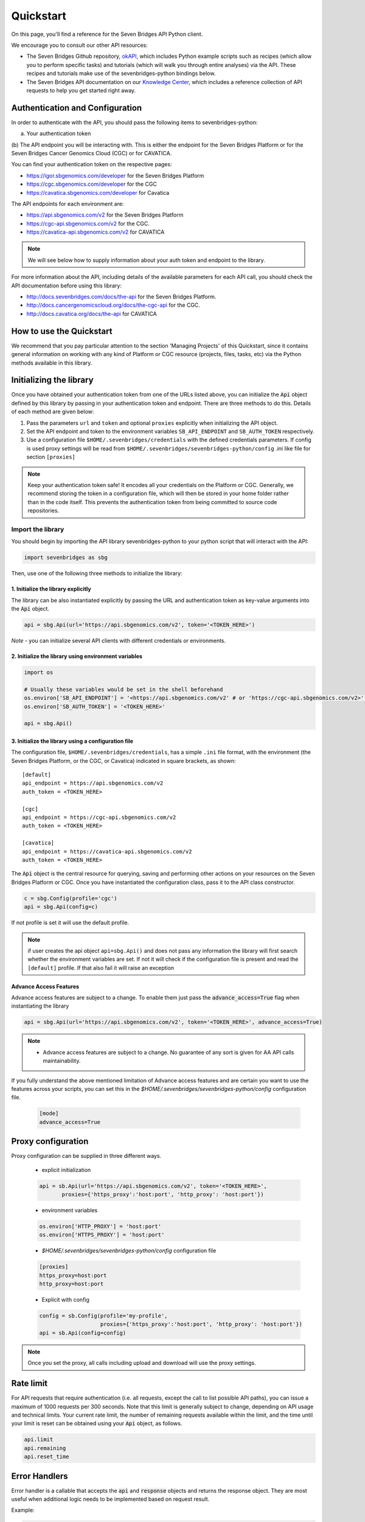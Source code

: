 Quickstart
==========

On this page, you'll find a reference for the Seven Bridges API Python client.

We encourage you to consult our other API resources:

* The Seven Bridges Github repository, `okAPI <https://github.com/sbg/okAPI/tree/master/Recipes/SBPLAT>`_, which includes Python example scripts such as recipes (which allow you to perform specific tasks) and tutorials (which will walk you through entire analyses) via the API. These recipes and tutorials make use of the sevenbridges-python bindings below.
* The Seven Bridges API documentation on our `Knowledge Center <http://docs.sevenbridges.com/docs/the-api>`_, which includes a reference collection of API requests to help you get started right away.

Authentication and Configuration
--------------------------------

In order to authenticate with the API, you should pass the following items to sevenbridges-python:

(a) Your authentication token
(b) The API endpoint you will be interacting with. This is either the endpoint for the Seven Bridges Platform or 
for the Seven Bridges Cancer Genomics Cloud (CGC) or for CAVATICA.

You can find your authentication token on the respective pages:

-  https://igor.sbgenomics.com/developer for the Seven Bridges Platform
-  https://cgc.sbgenomics.com/developer for the CGC
-  https://cavatica.sbgenomics.com/developer for Cavatica

The API endpoints for each environment are:

-  https://api.sbgenomics.com/v2 for the Seven Bridges Platform
-  https://cgc-api.sbgenomics.com/v2 for the CGC.
-  https://cavatica-api.sbgenomics.com/v2 for CAVATICA


.. note:: We will see below how to supply information about your auth token and endpoint to the library.


For more information about the API, including details of the available parameters for each API call, you should check the API documentation before using this library:

-  http://docs.sevenbridges.com/docs/the-api for the Seven Bridges Platform.
-  http://docs.cancergenomicscloud.org/docs/the-cgc-api for the CGC.
-  http://docs.cavatica.org/docs/the-api for CAVATICA


How to use the Quickstart
-------------------------

We recommend that you pay particular attention to the section 'Managing Projects' of this Quickstart, since it contains general information on working with any kind of Platform or CGC resource (projects, files, tasks, etc) via the Python methods available in this library. 


Initializing the library
------------------------

Once you have obtained your authentication token from one of the URLs listed above, you can initialize the :code:`Api` object defined by this library by passing in your authentication token and endpoint. There are three methods to do this. Details of each method are given below:

1. Pass the parameters ``url`` and ``token`` and optional ``proxies`` explicitly when initializing the
   API object.
2. Set the API endpoint and token to the environment variables ``SB_API_ENDPOINT``
   and ``SB_AUTH_TOKEN`` respectively.
3. Use a configuration file ``$HOME/.sevenbridges/credentials`` with the defined credentials parameters. If config is used proxy settings will be read from
   ``$HOME/.sevenbridges/sevenbridges-python/config`` .ini like file for section ``[proxies]``

.. note:: Keep your authentication token safe! It encodes all your credentials on the Platform or CGC. Generally, we recommend storing the token in a configuration file, which will then be stored in your home folder rather than in the code itself. This prevents the authentication token from being committed to source code repositories.



Import the library
~~~~~~~~~~~~~~~~~~
You should begin by importing the API library sevenbridges-python to your python script that will interact with the API:

.. code:: python

    import sevenbridges as sbg

Then, use one of the following three methods to initialize the library:

1. Initialize the library explicitly
^^^^^^^^^^^^^^^^^^^^^^^^^^^^^^^^^^^^

The library can be also instantiated explicitly by passing the URL and authentication token
as key-value arguments into the :code:`Api` object.

.. code:: python

    api = sbg.Api(url='https://api.sbgenomics.com/v2', token='<TOKEN_HERE>')

*Note* - you can initialize several API clients with
different credentials or environments.

2. Initialize the library using environment variables
^^^^^^^^^^^^^^^^^^^^^^^^^^^^^^^^^^^^^^^^^^^^^^^^^^^^^

.. code:: python

    import os
    
    # Usually these variables would be set in the shell beforehand
    os.environ['SB_API_ENDPOINT'] = '<https://api.sbgenomics.com/v2' # or 'https://cgc-api.sbgenomics.com/v2>' for cgc, or 'https://cavatica-api.sbgenomics.com/v2' for cavatica
    os.environ['SB_AUTH_TOKEN'] = '<TOKEN_HERE>'

    api = sbg.Api()

3. Initialize the library using a configuration file
^^^^^^^^^^^^^^^^^^^^^^^^^^^^^^^^^^^^^^^^^^^^^^^^^^^^

The configuration file, ``$HOME/.sevenbridges/credentials``, has a simple ``.ini`` file format, with
the environment (the Seven Bridges Platform, or the CGC, or Cavatica) indicated in square brackets, as shown:

::

    [default]
    api_endpoint = https://api.sbgenomics.com/v2
    auth_token = <TOKEN_HERE>

    [cgc]
    api_endpoint = https://cgc-api.sbgenomics.com/v2
    auth_token = <TOKEN_HERE>
    
    [cavatica]
    api_endpoint = https://cavatica-api.sbgenomics.com/v2
    auth_token = <TOKEN_HERE>


The :code:`Api` object is the central resource for querying, saving and
performing other actions on your resources on the Seven Bridges Platform or CGC. Once you have
instantiated the configuration class, pass it to the API class constructor.

.. code:: python

    c = sbg.Config(profile='cgc')
    api = sbg.Api(config=c)

If not profile is set it will use the default profile.

.. note:: if user creates the api object ``api=sbg.Api()`` and does not pass any information the library will first search whether the environment variables are set. If not it will check
          if the configuration file is present and read the ``[default]`` profile. If that also fail it will raise an exception


Advance Access Features
^^^^^^^^^^^^^^^^^^^^^^^
Advance access features are subject to a change. To enable them just pass
the :code:`advance_access=True` flag when instantiating the library

.. code:: python

    api = sbg.Api(url='https://api.sbgenomics.com/v2', token='<TOKEN_HERE>', advance_access=True)

.. note:: - Advance access features are subject to a change. No guarantee of any sort is given for AA API calls maintainability.

If you fully understand the above mentioned limitation of Advance access features and are certain you want to use the features across your scripts, you can set this in the `$HOME/.sevenbridges/sevenbridges-python/config` configuration file.

    .. code::

        [mode]
        advance_access=True


Proxy configuration
-------------------

Proxy configuration can be supplied in three different ways.

    - explicit initialization

    .. code:: python

     api = sb.Api(url='https://api.sbgenomics.com/v2', token='<TOKEN_HERE>',
            proxies={'https_proxy':'host:port', 'http_proxy': 'host:port'})

    - environment variables

    .. code:: python

        os.environ['HTTP_PROXY'] = 'host:port'
        os.environ['HTTPS_PROXY'] = 'host:port'

    - `$HOME/.sevenbridges/sevenbridges-python/config` configuration file

    .. code::

        [proxies]
        https_proxy=host:port
        http_proxy=host:port

    - Explicit with config

    .. code::

        config = sb.Config(profile='my-profile',
                           proxies={'https_proxy':'host:port', 'http_proxy': 'host:port'})
        api = sb.Api(config=config)


.. note:: Once you set the proxy, all calls including upload and download will use the proxy settings.


Rate limit
----------

For API requests that require authentication (i.e. all requests, except the call to list possible API paths), you can issue a maximum of 1000
requests per 300 seconds. Note that this limit is generally subject to
change, depending on API usage and technical limits. Your current rate
limit, the number of remaining requests available within the limit, and the time until your limit is reset can be
obtained using your :code:`Api` object, as follows.

.. code:: python

    api.limit
    api.remaining
    api.reset_time


Error Handlers
--------------

Error handler is a callable that accepts the :code:`api` and :code:`response` objects and returns the response object.
They are most useful when additional logic needs to be implemented based on request result.

Example:

.. code::

    def error_handler(api, response):
        # Do something with the response object
        return response


sevenbridges-python library comes bundled with several useful error handlers. The most used ones
are :code:`maintenance_sleeper` and :code:`rate_limit_sleeper` which pause your code execution until the SevenBridges/CGC
public API is in maintenance mode or when the rate limit is breached.


Usage:

.. code::

    from sevenbridges.http.error_handlers import rate_limit_sleeper, maintenance_sleeper
    api = sb.Api(url='https://api.sbgenomics.com/v2', token='<TOKEN_HERE>',
            error_handlers=[rate_limit_sleeper, maintenance_sleeper])


.. note:: Api object instantiated in this way with error handlers attached will be resilient to server maintenance and rate limiting.

Managing users
--------------

Currently any authenticated user can access his or her information by
invoking the following method:

.. code:: python

    me = api.users.me()

Once you have initialized the library by authenticating yourself, the object :code:`me` will contain your user information. This includes:

::

    me.href
    me.username 
    me.email
    me.first_name
    me.last_name
    me.affiliation
    me.phone
    me.address
    me.city
    me.state
    me.zip_code
    me.country

For example, to obtain your email address invoke:

.. code:: python

    me.email

Managing projects
-----------------

There are several methods on the :code:`Api` object that can help you manage
your projects.

.. note::  If you are not familiar with the project structure of the Seven Bridges Platform and CGC, take a look at their respective documentation: `projects on the CGC <http://docs.cancergenomicscloud.org/docs/projects-on-the-cgc>`_ and `projects on the Seven Bridges Platform <http://docs.sevenbridges.com/docs/projects-on-the-platform>`_.

List Projects - introduction to pagination and iteration
~~~~~~~~~~~~~~~~~~~~~~~~~~~~~~~~~~~~~~~~~~~~~~~~~~~~~~~~

In order to list your projects, invoke the :code:`api.projects.query` method. This method
follows server pagination and therefore allows pagination parameters
to be passed to it. Passing a pagination parameter controls which resources you are shown. The :code:`offset` parameter controls the
start of the pagination while the :code:`limit` parameter controls the
number of items to be retrieved.


.. note:: See the `Seven Bridges API overview <http://docs.sevenbridges.com/docs/the-api>`_ or the `CGC API overview <http://docs.sevenbridges.com/docs/the-api>`_ for details of how to refer to a project, and for examples of the pagination parameters.

Below is an example of how to get all your projects, using the :code:`query` method and the pagination parameters :code:`offset` of 0 and :code:`limit` of 10.

.. code:: python

    project_list = api.projects.query(offset=0, limit=10)

:code:`project_list` has now been defined to be an object of the type **collection** which acts
just like a regular python list, and so supports
indexing, slicing, iterating and other list functions. All collections
in the sevenbridges-python library have two methods: :code:`next_page` and
:code:`previous_page` which allow you to load the next or previous pagination pages.

There are several things you can do with a **collection** of any kind of
object:

1. The generic query, e.g. ``api.projects.query()``, accepts the pagination parameters :code:`offset` and
   :code:`limit` as introduced above.
2. If you wish to iterate on a complete **collection** use the ``all()`` method,
   which returns an iterator
3. If you want to manually iterate on the **collection** (page by
   page), use ``next_page()`` and ``previous_page()`` methods on the
   collection.
4. You can easily cast the **collection** to the list, so you can re-use it
   later by issuing the standard Python
   ``project_list = list(api.projects.query().all())``.

.. code:: python

    # Get details of my first 10 projects.
    project_list = api.projects.query(limit=10)

.. code:: python

    # Iterate through all my projects and print their name and id
    for project in api.projects.query().all():
        print (project.id,project.name)

.. code:: python

    # Get all my current projects and store them in a list
    my_projects = list(api.projects.query().all())

Get details of a single project
~~~~~~~~~~~~~~~~~~~~~~~~~~~~~~~

You can get details of a single project by issuing the ``api.projects.get()`` method
with the parameter ``id`` set to the id of the project in question. Note that this
call, as well as other calls to the API server may raise an exception
which you can catch and process if required.


*Note* - To process errors from the library,
import :code:`SbgError` from ``sevenbridges.errors``, as shown below.

.. code:: python

    from sevenbridges.errors import SbgError
    try:
        project_id = 'doesnotexist/forsure'
        project = api.projects.get(id=project_id)
    except SbgError as e:
        print (e.message)

Errors in ``SbgError`` have the properties
``code`` and ``message`` which refer to the number and text of 4-digit API status codes that are specific to the Seven Bridges Platform and API. To see all the available codes, see the documentation:

-  http://docs.sevenbridges.com/docs/api-status-codes for the Seven Bridges
   Platform

-  http://docs.cancergenomicscloud.org/docs/api-status-codes for the
   CGC.

Project properties
~~~~~~~~~~~~~~~~~~

Once you have obtained the :code:`id` of a Project instance, you can see its properties. All projects have the following properties:


``href`` - Project href on the API 

``id`` - Id of the project

``name`` - name of the project

``description`` - description of the project

``billing_group`` - billing group attached to the project

``type`` - type of the project (v1 or v2)

``tags`` - list of project tags

The property href :code:`href` is a URL on the server that uniquely identifies the
resource in question. All resources have this attribute. Each project also
has a name, identifier, description indicating its use, a type, some tags and also a
billing\_group identifier representing the billing group that is
attached to the project.



Project methods -- an introduction to methods in the sevenbridges-python library
~~~~~~~~~~~~~~~~~~~~~~~~~~~~~~~~~~~~~~~~~~~~~~~~~~~~~~~~~~~~~~~~~~~~~~~~~~~~~~~~~

There are two types of methods in the sevenbridges-python library: static
and dynamic. Static methods are invoked on the :code:`Api` object instance.
Dynamic methods are invoked from the instance of the object representing the resource (e.g. the project).

Static methods include:

1. Create a new resource: for example,
   ``api.projects.create(name="My new project", billing_group='296a98a9-424c-43f3-aec5-306e0e41c799')``
   creates a new resource. The parameters used will depend on the resource in
   question.
2. Get a resource: the method ``api.projects.get(id='user/project')`` returns details of a
   specific resource, denoted by its id.
3. Query resources - the method ``api.projects.query()`` method returns a pageable
   list of type ``collection`` of projects. The same goes for other resources, so
   ``api.tasks.query(status='COMPLETED')`` returns a **collection** of
   completed tasks with default paging.

Dynamic methods can be generic (for all resources) or specific to a single resource. They
are called on a concrete object, such as a ``Project`` object.

So, suppose that ``project`` is an instance of ``Project`` object. Then, we can:

1. Delete the resource: ``project.delete()``  deletes the object (if deletion of this resource is supported
   on the API).
2. Reload the resource from server: ``project.reload()`` reloads the state of
   the object from the server.
3. Save changes to the server: ``project.save()`` saves all properties

The following example shows some of the methods used to manipulate projects.

.. code:: python

    # Get a collection of projects
    projects = api.projects.query()
    
    # Grab the first billing group 
    bg = api.billing_groups.query(limit=1)[0]
    
    # Create a project using the billing group grabbed above
    new_project = api.projects.create(name="My new project", billing_group=bg.id)
    
    # Add a new member to the project
    new_project.add_member(user='newuser', permissions= {'write':True, 'execute':True})

Other project methods include:

1. Get members of the project and their permissions -
   ``project.get_members()`` - returns a ``Collection`` of members and
   their permissions
2. Add a member to the project - ``project.add_member()``
3. Add a team member to the project - ``project.add_member_team()``
4. Add a division member to the project - ``project.add_member_division()``
5. Remove a member from the project - ``project.remove_member()``
6. List files from the project - ``project.get_files()``
7. Add files to the project - ``project.add_files()`` - you can add a
   single ``File`` or a ``Collection`` of files
8. List apps from the project - ``project.get_apps()``
9. List tasks from the project - ``project.get_tasks()``

Manage billing
--------------

There are several methods on the :code:`Api` object to can help you manage
your billing information. The billing resources that you can interact with are
*billing groups* and *invoices*.

Manage billing groups
~~~~~~~~~~~~~~~~~~~~~

Querying billing groups will return a standard **collection** object.

.. code:: python

    # Query billing groups
    bgroup_list = api.billing_groups.query(offset=0, limit=10)

.. code:: python

    # Fetch a billing group's information
    bg = api.billing_groups.get(id='f1969c90-da54-4118-8e96-c3f0b49a163d')

Billing group properties
~~~~~~~~~~~~~~~~~~~~~~~~

The following properties are attached to each billing group:


``href`` - Billing group href on the API server.
        
``id`` - Billing group identifier.

``owner`` - Username of the user that owns the billing group.

``name`` - Billing group name.

``type`` - Billing group type (free or regular)

``pending`` - True if billing group is not yet approved, False if the billing group has been approved.

``disabled`` - True if billing group is disabled, False if its enabled.

``balance`` - Billing group balance.


Billing group methods
~~~~~~~~~~~~~~~~~~~~~
There is one billing group method:

``breakdown()`` fetches a cost breakdown by project and analysis for the selected billing
group.

Manage invoices
~~~~~~~~~~~~~~~

Querying invoices will return an Invoices **collection** object.

.. code:: python

    invoices = api.invoices.query()

Once you have obtained the invoice identifier you can also fetch specific
invoice information.

.. code:: python

    invoices = api.invoices.get(id='6351830069')

Invoice properties
~~~~~~~~~~~~~~~~~~

The following properties are attached to each invoice.

``href`` - Invoice href on the API server.

``id`` - Invoice identifier.

``pending`` - Set to ``True`` if invoice has not yet been approved by Seven Bridges, ``False`` otherwise.

``analysis_costs`` - Costs of your analysis.

``storage_costs`` - Storage costs.

``total`` - Total costs.

``invoice_period`` - Invoicing period (from-to)

Managing files
--------------

Files are an integral part of each analysis. As for as all other resources, the
sevenbridges-python library enables you to effectively query files, in order to retrieve each file's details and metadata. The request to get a file's information can be made in the
same manner as for projects and billing, presented above. 

The available methods for fetching specific files are ``query`` and ``get``:

.. code:: python

    # Query all files in a project
    file_list = api.files.query(project='user/my-project')

.. code:: python

    # Get a single file's information
    file = api.files.get(id='5710141760b2b14e3cc146af')

File properties
~~~~~~~~~~~~~~~

Each file has the following properties:

``href`` - File href on the API server.

``id`` - File identifier.

``name`` - File name.

``size`` - File size in bytes.

``project`` - Identifier of the project that file is located in.

``created_on`` - Date of the file creation.

``modified_on`` - Last modification of the file.

``origin`` - File origin information, indicating the task that created the file.

``tags`` - File tags.

``metadata`` - File metadata.

File methods
~~~~~~~~~~~~
Files have the following methods:

-  Refresh the file with data from the server: ``reload()``
-  Copy the file from one project to another: ``copy()``
-  Download the file: ``download()``
-  Save modifications to the file to the server ``save()``
-  Delete the resource: ``delete()``


See the examples below for information on the arguments these methods take:

Examples
~~~~~~~~

.. code:: python

    # Filter files by name to find only file names containing the specified string:
    files = api.files.query(project='user/my-project')
    my_file = [file for file in files if 'fasta' in file.name]
    
    # Or simply query files by name if you know their exact file name(s)
    files = api.files.query(project='user/myproject', names=['SRR062634.filt.fastq.gz','SRR062635.filt.fastq.gz'])
    my_files = api.files.query(project='user/myproject', metadata = {'sample_id': 'SRR062634'} )
    
    
    # Edit a file's metadata
    my_file = my_files[0]
    my_file.metadata['sample_id'] = 'my-sample'
    my_file.metadata['library'] = 'my-library'
    

    # Add metadata (if you are starting with a file without metadata)
    my_file = my_files[0]
    my_file.metadata = {'sample_id' : 'my-sample',
                        'library' : 'my-library'
                      }
                      
    # Also set a tag on that file
    my_file.tags = ['example']
   
    # Save modifications
    my_file.save()
    
    # Copy a file between projects
    new_file = my_file.copy(project='user/my-other-project', name='my-new-file')
    
    # Download a file to the current working directory
    # Optionally, path can contain a full path on local filesystem
    new_file.download(path='my_new_file_on_disk')

Managing file upload and download
---------------------------------

``sevenbridges-python`` library provides both synchronous and asynchronous
way of uploading or downloading files.

File Download
~~~~~~~~~~~~~

Synchronous file download:

.. code:: python

    file = api.files.get('file-identifier')
    file.download('/home/bar/foo/file.bam')

Asynchronous file download:

.. code:: python

    file = api.files.get('file-identifier')
    download = file.download('/home/bar/foo.bam', wait=False)

    download.path # Gets the target file path of the download.
    download.status # Gets the status of the download.
    download.progress # Gets the progress of the download as percentage.
    download.start_time # Gets the start time of the download.
    download.duration # Gets the download elapsed time.

    download.start() # Starts the download.
    download.pause() # Pauses the download.
    download.resume() # Resumes the download.
    download.stop() # Stops the download.
    download.wait() # Block the main loop until download completes.

You can register the callback or error callback function to the
download handle: ``download.add_callback(callback=my_callback, errorback=my_error_back)``

Registered callback method will be invoked on completion of the download. The errorback
method will be invoked if error happens during download.

File Upload
~~~~~~~~~~~

Synchronous file upload:

.. code:: python

    # Get the project where we want to upload files.
    project = api.projects.get('project-identifier')
    api.files.upload('/home/bar/foo/file.fastq', project)
    # Optionally we can set file name of the uploaded file.
    api.files.upload('/home/bar/foo/file.fastq', project, file_name='new.fastq')

Asynchronous file upload:

.. code:: python

    upload = api.files.upload('/home/bar/foo/file.fastq', 'project-identifier', wait=False)

    upload.file_name # Gets the file name of the upload.
    upload.status # Gets the status of the upload.
    upload.progress # Gets the progress of the upload as percentage.
    upload.start_time # Gets the start time of the upload.
    upload.duration # Gets the upload elapsed time.

    upload.start() # Starts the upload.
    upload.pause() # Pauses the upload.
    upload.resume() # Resumes the upload.
    upload.stop() # Stops the upload.
    upload.wait() # Block the main loop until upload completes.

You can register the callback or error callback in the same manner as it
was described for asynchronous file download.


Managing volumes: connecting cloud storage to the Platform
----------------------------------------------------------

Volumes authorize the Platform to access and query objects on a specified cloud storage (Amazon Web Services or Google Cloud Storage) on your behalf. As for as all other resources, the sevenbridges-python library enables you to effectively query volumes, import files from a volume to a project or export files from a project to the volume. 

The available methods for listing volumes, imports and exports are ``query`` and ``get``, as for other objects:

.. code:: python

    # Query all volumes 
    volume_list = api.volumes.query()
    # Query all imports
    all_imports = api.imports.query()
    # Query failed exports
    failed_exports = api.exports.query(state='FAILED')

.. code:: python

    # Get a single volume's information
    volume = api.volumes.get(id='user/volume')
    # Get a single import's information
    i = api.imports.get(id='08M4ywDZkQuJOb3L5M8mMSvzoeGezTdh')
    # Get a single export's information
    e = api.exports.get(id='0C7T8sBDP6aiNbwvXv12QZFPW55wJ3GJ')


Volume properties
~~~~~~~~~~~~~~~~~

Each volume has the following properties:

``href`` - Volume href on the API server.

``id`` - Volume identifier in format owner/name.

``name`` - Volume name. Learn more about this in our `Knowledge Center <http://docs.sevenbridges.com/docs/volumes#section-volume-name>`_.

``access_mode`` - Whether the volume was created as read-only (RO) or read-write (RW). Learn more about this in our `Knowledge Center <http://docs.sevenbridges.com/docs/volumes#section-access-mode>`_.

``active`` - Whether or not this volume is active.

``created_on`` - Time when the volume was created.

``modified_on`` - Time when the volume was last modified.

``description`` - An optional description of this volume.

``service`` - This object contains the information about the cloud service that this volume represents.

Volume methods
~~~~~~~~~~~~~~

Volumes have the following methods:

-  Refresh the volume with data from the server: ``reload()``
-  Get imports for a particular volume ``get_imports()``
-  Get exports for a particular volume ``get_exports()``
-  Create a new volume based on the AWS S3 service -  ``create_s3_volume()``
-  Create a new volume based on Google Cloud Storage service  - ``create_google_volume()``
-  Save modifications to the volume to the server ``save()``
-  Unlink the volume ``delete()``
-  Get volume members ``get_members()``
-  Add a member to the project - ``add_member()``
-  Add a team member to the project - ``add_member_team()``
-  Add a division member to the project - ``add_member_division()``


See the examples below for information on the arguments these methods take:

Examples
~~~~~~~~

.. code:: python

    # Create a new volume based on AWS S3 for importing files
    volume_import = api.volumes.create_s3_volume(name='my_input_volume', bucket='my_bucket',access_key_id='AKIAIOSFODNN7EXAMPLE',secret_access_key = 'wJalrXUtnFEMI/K7MDENG/bPxRfiCYEXAMPLEKEY',access_mode='RO')

    # Create a new volume based on AWS S3 for exporting files
    volume_export = api.volumes.create_s3_volume(name='my_output_volume', bucket='my_bucket', access_key_id='AKIAIOSFODNN7EXAMPLE',secret_access_key = 'wJalrXUtnFEMI/K7MDENG/bPxRfiCYEXAMPLEKEY',access_mode='RW')
    # List all volumes available
    volumes = api.volumes.query()
     

Import properties
~~~~~~~~~~~~~~~~~

When you import a file from a volume into a project on the Platform,  you are importing a file from your cloud storage provider (Amazon Web Services or Google Cloud Storage) via the volume onto the Platform.

If successful, an alias will be created on the Platform. Aliases appear as files on the Platform and can be copied, executed, and modified as such. They refer back to the respective file on the given volume.

Each import has the following properties:

``href`` - Import href on the API server.

``id`` - Import identifier.

``source`` - Source of the import, object of type ``VolumeFile``, contains info on volume and file location on the volume

``destination`` - Destination of the import, object of type ``ImportDestination``, containing info on project where the file was imported to and name of the file in the project

``state`` - State of the import. Can be *PENDING*, *RUNNING*, *COMPLETED* and *FAILED*.

``result`` - If the import was completed, contains the result of the import - a ``File`` object.

``error`` - Contains the ``Error`` object if the import failed.

``overwrite`` - Whether the import was set to overwrite file at destination or not.

``started_on`` - Contains the date and time when the import was started.

``finished_on`` - Contains the date and time when the import was finished.

Import methods
~~~~~~~~~~~~~~

Imports have the following methods:

-  Refresh the import with data from the server: ``reload()``
-  Start an import  by specifying the source and the destination of the import - ``submit_import()``
-  Delete the import -  ``delete()``

See the examples below for information on the arguments these methods take:

Examples
~~~~~~~~

.. code:: python

    # Import a  file to a project
    my_project = api.projects.get(id='my_project')
    bucket_location = 'fastq/my_file.fastq'
    imp = api.imports.submit_import(volume=volume_import, project=my_project, location=bucket_location)
    # Wait until the import finishes
    while True:
          import_status = imp.reload().state
          if import_status in (ImportExportState.COMPLETED, ImportExportState.FAILED):
               break
          time.sleep(10)
    # Continue with the import
    if imp.state == ImportExportState.COMPLETED:
          imported_file = imp.result


Export properties
~~~~~~~~~~~~~~~~~

When you export a file from a project on the Platform into a volume, you are essentially writing to your cloud storage bucket on Amazon Web Services or Google Cloud Storage via the volume.

Note that the file selected for export must not be a public file or an alias. Aliases are objects stored in your cloud storage bucket which have been made available on the Platform.

The volume you are exporting to must be configured for read-write access. To do this, set the ``access_mode`` parameter to ``RW`` when creating or modifying a volume. Learn more about this from our `Knowledge Center <http://docs.sevenbridges.com/docs/volumes#section-access-mode>`_.

Each export has the following properties:

``href`` - Export href on the API server.

``id`` - Export identifier.

``source`` - Source of the export, object of type ``File``

``destination`` - Destination of the export, object of type ``VolumeFile``, containing info on project where the file was imported to and name of the file in the project

``state`` - State of the export. Can be *PENDING*, *RUNNING*, *COMPLETED* and *FAILED*.

``result`` - If the export was completed, this contains the result of the import - a ``File`` object.

``error`` - Contains the ``Error`` object if the export failed.

``overwrite`` - Whether or not the export was set to overwrite the file at the destination.

``started_on`` - Contains the date and time when the export  was started.

``finished_on`` - Contains the date and time when the export was finished.

Export methods
~~~~~~~~~~~~~~

Exports have the following methods:

-  Refresh the export with data from the server: ``reload()``
-  Submit export, by specifying source and destination of the import: ``submit_import()``
-  Delete the export: ``delete()``

See the examples below for information on the arguments these methods take:


Examples
~~~~~~~~

.. code:: python

    # Export a set of files to a volume
    # Get files from a project
    files_to_export = api.files.query(project=my_project).all()
    # And export all the files to the output bucket
    exports = []
    for f in files_to_export:
          export = api.exports.submit_export(file=f, volume = volume_export, location=f.name)
          exports.append(export)
    # Wait for exports to finish:
    num_exports = len(exports)
    done = False
    
    while not done:
          done_len = 0 
          for e in exports:
                 if e.reload().state in (ImportExportState.COMPLETED, ImportExportState.FAILED):
                        done_len += 1
                 time.sleep(10)
          if done_len == num_exports:
                 done = True
    
Managing apps
-------------

Managing apps (tools and workflows) with the sevenbridges-python library is simple. Apps on the Seven
Bridges Platform and CGC are implemented using the Common Workflow Language (CWL)
specification
https://github.com/common-workflow-language/common-workflow-language.
The sevenbridges-python currently supports only Draft 2 format of the
CWL.
Each app has a CWL description, expressed in JSON.

Querying all apps or getting the details of a single app can be done in the same
way as for other resources, using the ``query()`` and ``get`` methods. You
can also invoke the following class-specific methods:

-  ``get_revision()`` - Returns a specific app revision.
-  ``install_app()`` - Installs your app on the server, using its CWL description.
-  ``create_revision()`` - Creates a new revision of the specified app.

.. note:: Listing public apps can be achieved by invoking ``api.apps.query(visibility='public')``

App properties
~~~~~~~~~~~~~~

Each app has the following available properties:

``href`` - The URL of the app on the API server.

``id`` - App identifier.

``name`` - App name.

``project`` - Identifier of the project that app is located in.

``revision`` - App revision.

``raw`` - Raw CWL description of the app.

App methods
~~~~~~~~~~~

- App only has class methods that were mentioned above.

Managing tasks
--------------

Tasks (pipeline executions) are easy to handle using the sevenbridges-python library. As with all
resources you can ``query()`` your tasks, and ``get()`` a single task
instance. You can also do much more. We will outline task properties and
methods and show in the examples how easy is to run your first analysis using Python.

Task properties
~~~~~~~~~~~~~~~

``href`` - Task URL on the API server.

``id`` - Task identifier.

``name`` - Task name.

``status`` - Task status.

``project`` - Identifier of the project that the task is located in.

``app`` - The identifier of the app that was used for the task.

``type`` - Task type.

``created_by`` - Username of the task creator.

``executed_by``- Username of the task executor.

``batch`` - Boolean flag: ``True`` for batch tasks, ``False`` for regular &
child tasks.

``batch_by`` - Batching criteria.

``batch_group`` - Batch group assigned to the child task calculated from
the ``batch_by`` criteria.

``batch_input`` - Input identifier on to which to apply batching.

``parent`` - Parent task for a batch child.

``end_time`` - Task end time.

``execution_status`` - Task execution status.

``price`` - Task cost.

``inputs`` - Inputs that were submitted to the task.

``outputs`` - Generated outputs from the task.



.. note:: Check the documentation on the `Seven Bridges API <http://docs.sevenbridges.com/docs/create-a-new-task>`_ and the `CGC API <http://docs.cancergenomicscloud.org/docs/create-a-new-task>`_ for more details on batching criteria. 



Task methods
~~~~~~~~~~~~
The following class and instance methods are available for tasks:

-  Create a task on the server and, optionally, run it: ``create()``.
-  Query tasks: ``query()``.
-  Get single task's information: ``get()``.
-  Abort a running task: ``abort()``.
-  Run a draft task: ``run()``
-  Delete a draft task from the server: ``delete()``.
-  Refresh the task object information with the date from the server:
   ``refresh()``.
-  Save task modifications to the sever: ``save()``.
-  Get task execution details: ``get_execution_details()``.
-  Get batch children if the task is a batch task:
   ``get_batch_children()``.

Task creation hints
~~~~~~~~~~~~~~~~~~~

- Both input files and parameters are passed the same way together in a single dictionary to ``inputs``.
- ``api.files.query`` always return an array of files. For single file inputs, use ``api.files.query(project='my-project', names=["one_file.fa"])[0]``.


Task Examples
~~~~~~~~~~~~~

Single task
~~~~~~~~~~~

.. code:: python

    # Task name
    name = 'my-first-task'
    
    # Project in which I want to run a task.
    project = 'my-username/my-project'
    
    # App I want to use to run a task
    app = 'my-username/my-project/my-app'
    
    # Inputs
    inputs = {}
    inputs['FastQC-Reads'] = api.files.query(project='my-project', metadata={'sample': 'some-sample'})
    
    try:
        task = api.tasks.create(name=name, project=project, app=app, inputs=inputs, run=True)
    except SbError:
        print('I was unable to run the task.')
    
    # Task can also be ran by invoking .run() method on the draft task.
    task.run()

Batch task
~~~~~~~~~~

.. code:: python

    # Task name
    name = 'my-first-task'
    
    # Project in which to run the task.
    project = 'my-username/my-project'
    
    # App to use to run the task
    app = 'my-username/my-project/my-app'
    
    # Inputs
    inputs = {}
    inputs['FastQC-Reads'] = api.files.query(project=project, metadata={'sample': 'some-sample'})
    
    # Specify that one task should be created per file (i.e. batch tasks by file).
    batch_by = {'type': 'item'}
    
    
    # Specify that the batch input is FastQC-Reads
    batch_input = 'FastQC-Reads'
    
    try:
        task = api.tasks.create(name=name, project=project, app=app, 
                                inputs=inputs, batch_input=batch_input, batch_by=batch_by, run=True)
    except SbError:
        print('I was unable to run a batch task.')

